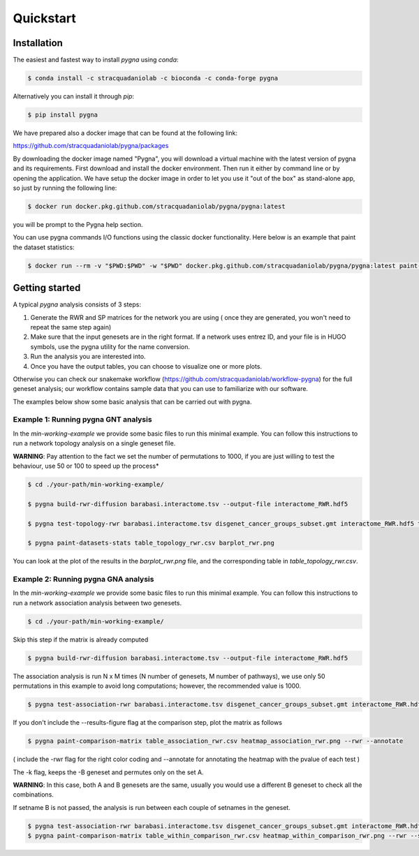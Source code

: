 Quickstart
============

Installation
------------

The easiest and fastest way to install `pygna` using `conda`:

.. code-block:: bash

    $ conda install -c stracquadaniolab -c bioconda -c conda-forge pygna

Alternatively you can install it through `pip`:

.. code-block:: bash

    $ pip install pygna

We have prepared also a docker image that can be found at the following link:

https://github.com/stracquadaniolab/pygna/packages

By downloading the docker image named "Pygna", you will download a virtual machine with the latest version of pygna and its requirements.
First download and install the docker environment. Then run it either by command line or by opening the application.
We have setup the docker image in order to let you use it "out of the box" as stand-alone app, so just by running the following line:

.. code-block:: bash

    $ docker run docker.pkg.github.com/stracquadaniolab/pygna/pygna:latest

you will be prompt to the Pygna help section.

You can use pygna commands I/O functions using the classic docker functionality.
Here below is an example that paint the dataset statistics:

.. code-block:: bash

    $ docker run --rm -v "$PWD:$PWD" -w "$PWD" docker.pkg.github.com/stracquadaniolab/pygna/pygna:latest paint-datasets-stats pygna_gnt_results.csv pygna_gnt.png


Getting started
---------------

A typical `pygna` analysis consists of 3 steps:

1. Generate the RWR and SP matrices for the network you are using ( once they are generated, you won't need to repeat the same step again)
2. Make sure that the input genesets are in the right format. If a network uses entrez ID, and your file is in HUGO symbols, use the pygna utility for the name conversion.
3. Run the analysis you are interested into.
4. Once you have the output tables, you can choose to visualize one or more plots.

Otherwise you can check our snakemake workflow (https://github.com/stracquadaniolab/workflow-pygna) for the full geneset analysis;
our workflow contains sample data that you can use to familiarize with our software.


The examples below show some basic analysis that can be carried out with pygna.

Example 1: Running pygna GNT analysis
+++++++++++++++++++++++++++++++++++++

In the `min-working-example` we provide some basic files to run this minimal example. You can follow this instructions to run a network
topology analysis on a single geneset file.

**WARNING**: Pay attention to the fact we set the number of permutations to 1000, if you are just willing to test the behaviour, use 50 or 100
to speed up the process*

.. code-block:: bash

    $ cd ./your-path/min-working-example/

    $ pygna build-rwr-diffusion barabasi.interactome.tsv --output-file interactome_RWR.hdf5

    $ pygna test-topology-rwr barabasi.interactome.tsv disgenet_cancer_groups_subset.gmt interactome_RWR.hdf5 table_topology_rwr.csv --number-of-permutations 1000 --cores 4

    $ pygna paint-datasets-stats table_topology_rwr.csv barplot_rwr.png

You can look at the plot of the results in the `barplot_rwr.png` file, and the corresponding table in  `table_topology_rwr.csv`.

Example 2: Running pygna GNA analysis
+++++++++++++++++++++++++++++++++++++

In the `min-working-example` we provide some basic files to run this minimal example. You can follow this instructions to run a network
association analysis between two genesets.

.. code-block:: bash

    $ cd ./your-path/min-working-example/

Skip this step if the matrix is already computed

.. code-block:: bash

    $ pygna build-rwr-diffusion barabasi.interactome.tsv --output-file interactome_RWR.hdf5

The association analysis is run N x M times (N number of genesets, M number of pathways), we use only 50 permutations in this example to avoid long computations; however, the recommended value is 1000.

.. code-block:: bash

    $ pygna test-association-rwr barabasi.interactome.tsv disgenet_cancer_groups_subset.gmt interactome_RWR.hdf5 table_association_rwr.csv -B disgenet_cancer_groups_subset.gmt --keep --number-of-permutations 100 --cores 4

If you don't include the --results-figure flag at the comparison step, plot the matrix as follows

.. code-block:: bash

    $ pygna paint-comparison-matrix table_association_rwr.csv heatmap_association_rwr.png --rwr --annotate

( include the -rwr flag for the right color coding
and --annotate for annotating the heatmap with the pvalue of each test )

The -k flag, keeps the -B geneset and permutes only on the set A.


**WARNING**: In this case, both A and B genesets are the same, usually you would use a different B geneset to check all the combinations.

If setname B is not passed, the analysis is run between each couple of setnames in the geneset.

.. code-block:: bash

    $ pygna test-association-rwr barabasi.interactome.tsv disgenet_cancer_groups_subset.gmt interactome_RWR.hdf5 table_within_comparison_rwr.csv --number-of-permutations 100 --cores 4
    $ pygna paint-comparison-matrix table_within_comparison_rwr.csv heatmap_within_comparison_rwr.png --rwr --single-geneset



